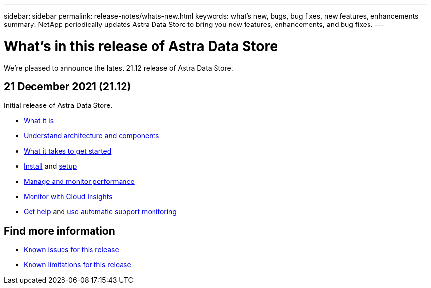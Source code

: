 ---
sidebar: sidebar
permalink: release-notes/whats-new.html
keywords: what's new, bugs, bug fixes, new features, enhancements
summary: NetApp periodically updates Astra Data Store to bring you new features, enhancements, and bug fixes.
---

= What's in this release of Astra Data Store
:hardbreaks:
:icons: font
:imagesdir: ../media/release-notes/

We're pleased to announce the latest 21.12 release of Astra Data Store.

== 21 December 2021 (21.12)

Initial release of Astra Data Store.

* link:../concepts/intro.html[What it is]
* link:../concepts/architecture.html[Understand architecture and components]
* link:../get-started/requirements.html[What it takes to get started]
* link:../get-started/install_ads.html[Install] and link:../get-started/setup_ads.html[setup]
* link:../use/kubectl-commands-ads.html[Manage and monitor performance]
* link:../use/monitor-with-cloud-insights.html[Monitor with Cloud Insights]
* link:../support/get-help-ads.html[Get help] and link:../support/autosupport.html[use automatic support monitoring]

== Find more information

* link:../release-notes/known-issues.html[Known issues for this release]
* link:../release-notes/known-limitations.html[Known limitations for this release]
